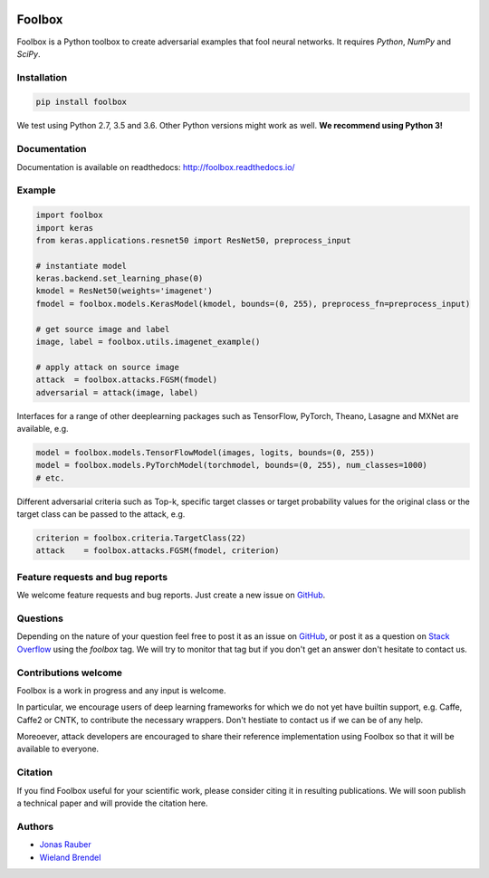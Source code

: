 .. image:: https://readthedocs.org/projects/foolbox/badge/?version=latest
    :target: https://foolbox.readthedocs.io/en/latest/

.. image:: https://travis-ci.org/bethgelab/foolbox.svg?branch=master
    :target: https://travis-ci.org/bethgelab/foolbox

.. image:: https://coveralls.io/repos/github/bethgelab/foolbox/badge.svg
    :target: https://coveralls.io/github/bethgelab/foolbox



=======
Foolbox
=======

Foolbox is a Python toolbox to create adversarial examples that fool neural networks. It requires `Python`, `NumPy` and `SciPy`.

Installation
------------

.. code-block:: bash

   pip install foolbox

We test using Python 2.7, 3.5 and 3.6. Other Python versions might work as well. **We recommend using Python 3!**

Documentation
-------------

Documentation is available on readthedocs: http://foolbox.readthedocs.io/

Example
-------

.. code-block:: python

   import foolbox
   import keras
   from keras.applications.resnet50 import ResNet50, preprocess_input

   # instantiate model
   keras.backend.set_learning_phase(0)
   kmodel = ResNet50(weights='imagenet')
   fmodel = foolbox.models.KerasModel(kmodel, bounds=(0, 255), preprocess_fn=preprocess_input)

   # get source image and label
   image, label = foolbox.utils.imagenet_example()

   # apply attack on source image
   attack  = foolbox.attacks.FGSM(fmodel)
   adversarial = attack(image, label)

Interfaces for a range of other deeplearning packages such as TensorFlow, 
PyTorch, Theano, Lasagne and MXNet are available, e.g.

.. code-block:: python

   model = foolbox.models.TensorFlowModel(images, logits, bounds=(0, 255))
   model = foolbox.models.PyTorchModel(torchmodel, bounds=(0, 255), num_classes=1000)
   # etc.

Different adversarial criteria such as Top-k, specific target classes or target probability 
values for the original class or the target class can be passed to the attack, e.g.

.. code-block:: python

   criterion = foolbox.criteria.TargetClass(22)
   attack    = foolbox.attacks.FGSM(fmodel, criterion)

Feature requests and bug reports
--------------------------------

We welcome feature requests and bug reports. Just create a new issue on `GitHub <https://github.com/bethgelab/foolbox/issues/new>`_.

Questions
---------

Depending on the nature of your question feel free to post it as an issue on `GitHub <https://github.com/bethgelab/foolbox/issues/new>`_, or post it as a question on `Stack Overflow <https://stackoverflow.com>`_ using the `foolbox` tag. We will try to monitor that tag but if you don't get an answer don't hesitate to contact us.

Contributions welcome
----------------------

Foolbox is a work in progress and any input is welcome.

In particular, we encourage users of deep learning frameworks for which we do not yet have builtin support, e.g. Caffe, Caffe2 or CNTK, to contribute the necessary wrappers. Don't hestiate to contact us if we can be of any help.

Moreoever, attack developers are encouraged to share their reference implementation using Foolbox so that it will be available to everyone.

Citation
--------

If you find Foolbox useful for your scientific work, please consider citing it
in resulting publications. We will soon publish a technical paper and will provide
the citation here.

Authors
-------

* `Jonas Rauber <https://github.com/jonasrauber>`_
* `Wieland Brendel <https://github.com/wielandbrendel>`_


